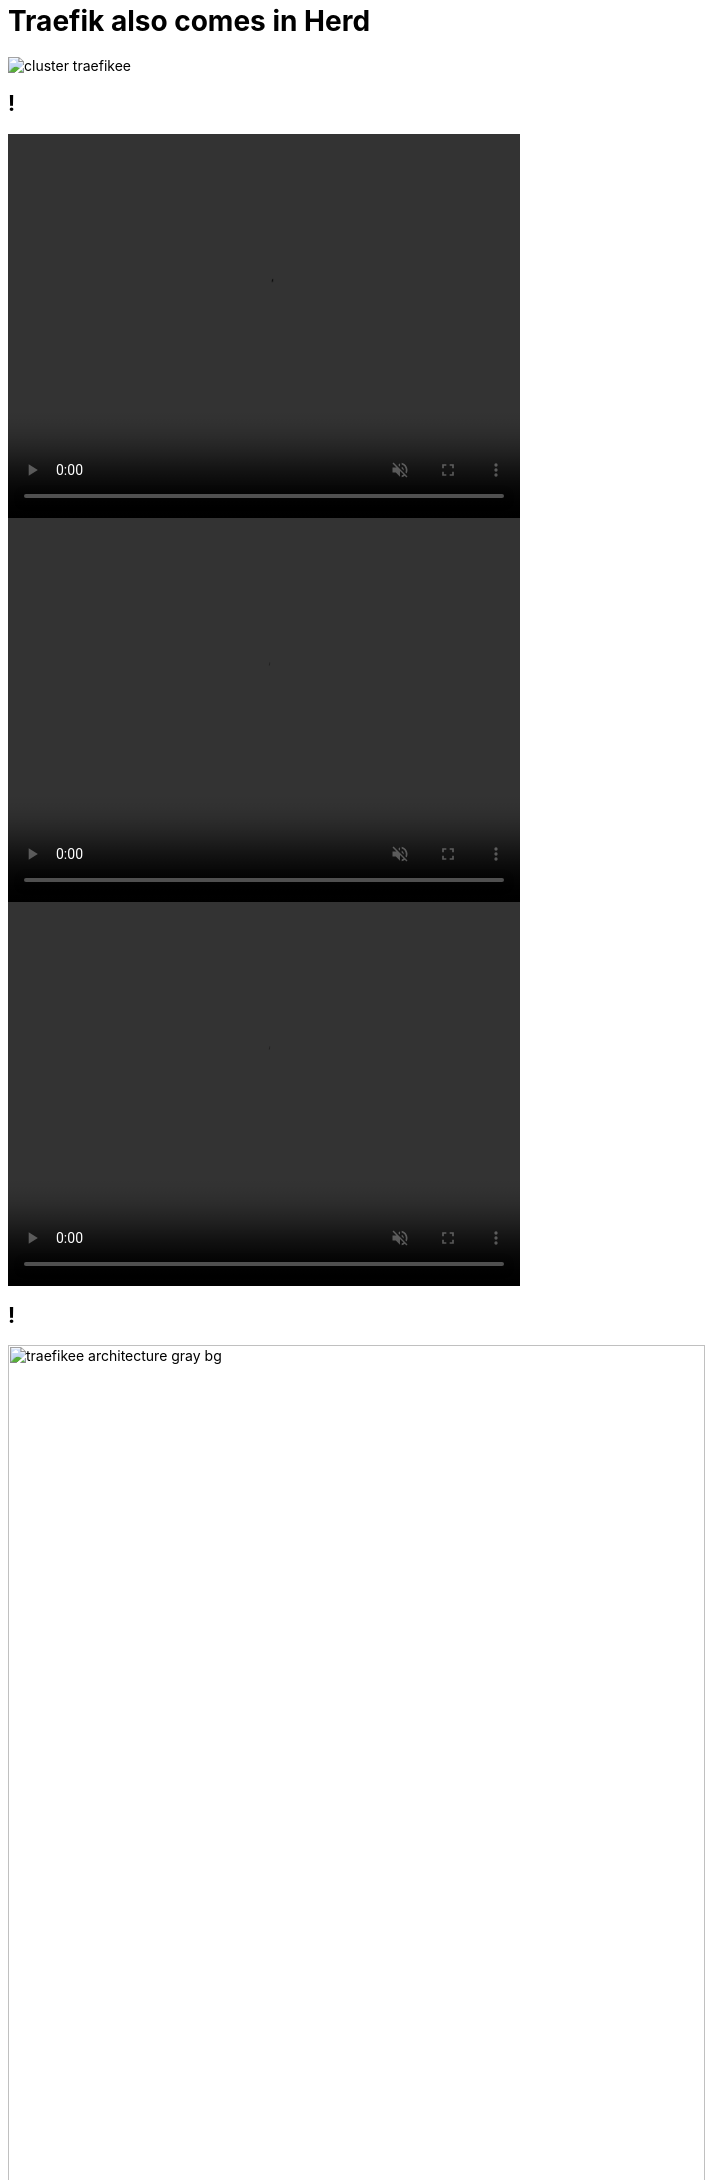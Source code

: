
[{invert}]
= Traefik also comes in Herd

image::cluster-traefikee.png[]


[state=invert,background-color="rgb(249,248,248)"]
== !

++++
<video class="center" width="512" height="384" autoplay muted controls loop>
  <source src="videos/traefik-ee-high-availability.mp4" type="video/mp4">
Your browser does not support the video tag.
</video>
++++

++++
<video class="center" width="512" height="384" autoplay muted controls loop>
  <source src="videos/traefik-ee-safety.mp4" type="video/mp4">
Your browser does not support the video tag.
</video>
++++

++++
<video class="center" width="512" height="384" autoplay muted controls loop>
  <source src="videos/traefik-ee-scalability.mp4" type="video/mp4">
Your browser does not support the video tag.
</video>
++++

[{invert}]
== !

image::traefikee-architecture-gray-bg.png[height=90%,width=90%]

== As Simple As Traefik

* Install it:

[source,bash]
----
# Cluster Installation
traefikeectl install \
    --licensekey="SuperSecretLicence" \
    --dashboard \
    --kubernetes # Or --swarm
----

* Configure it:

[source,bash]
----
# Routing Configuration, same as Traefik's
traefikeectl deploy \
  --defaultentrypoints=http,https \
  --entryPoints='Name:http Address::80' \
  --entryPoints='Name:https Address::443 TLS' \
  --logLevel=INFO \
  --kubernetes
----

[{invert}]
== Free Trial

link:https://containo.us/traefikee[]
